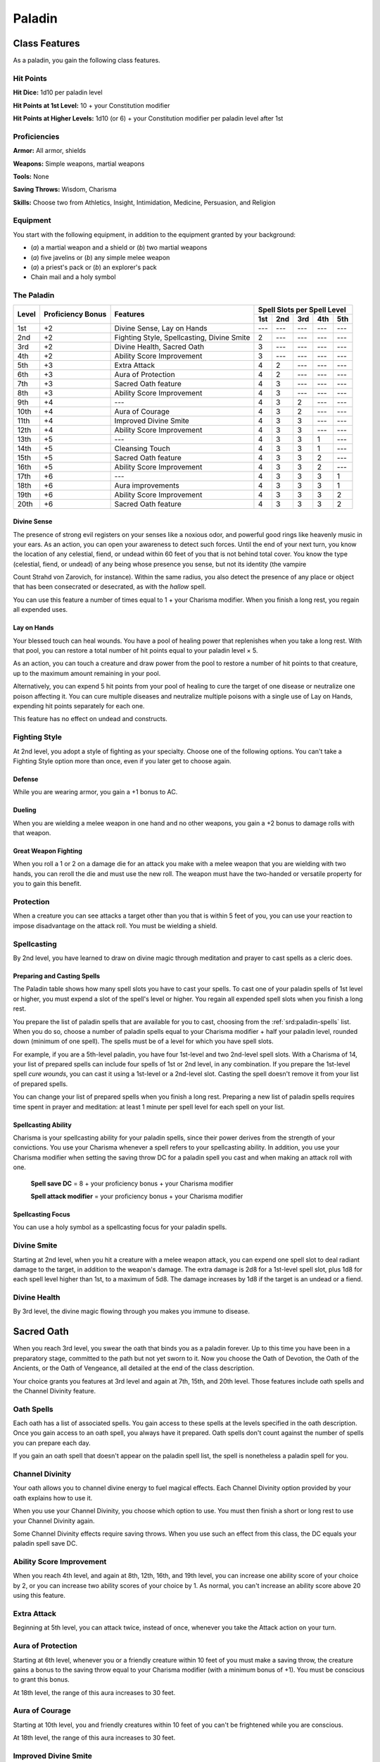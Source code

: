 
.. _srd:paladin-class:

Paladin
=======

Class Features
--------------

As a paladin, you gain the following class features.

Hit Points
^^^^^^^^^^

**Hit Dice:** 1d10 per paladin level

**Hit Points at 1st Level:** 10 + your Constitution modifier

**Hit Points at Higher Levels:** 1d10 (or 6) + your Constitution
modifier per paladin level after 1st

Proficiencies
^^^^^^^^^^^^^

**Armor:** All armor, shields

**Weapons:** Simple weapons, martial weapons

**Tools:** None

**Saving Throws:** Wisdom, Charisma

**Skills:** Choose two from Athletics, Insight, Intimidation,
Medicine, Persuasion, and Religion

Equipment
^^^^^^^^^

You start with the following equipment, in addition to the equipment
granted by your background:

-  (*a*) a martial weapon and a shield or (*b*) two martial weapons

-  (*a*) five javelins or (*b*) any simple melee weapon

-  (*a*) a priest's pack or (*b*) an explorer's pack

-  Chain mail and a holy symbol

The Paladin
^^^^^^^^^^^
+-------+-------------+-----------------------------------------+-----------------------------+
|       |             |                                         | Spell Slots per Spell Level |
|       | Proficiency |                                         +-----+-----+-----+-----+-----+
| Level | Bonus       | Features                                | 1st | 2nd | 3rd | 4th | 5th |
+=======+=============+=========================================+=====+=====+=====+=====+=====+
| 1st   | +2          | Divine Sense, Lay on Hands              | --- | --- | --- | --- | --- |
+-------+-------------+-----------------------------------------+-----+-----+-----+-----+-----+
| 2nd   | +2          | Fighting Style, Spellcasting,           | 2   | --- | --- | --- | --- |
|       |             | Divine Smite                            |     |     |     |     |     |
+-------+-------------+-----------------------------------------+-----+-----+-----+-----+-----+
| 3rd   | +2          | Divine Health, Sacred Oath              | 3   | --- | --- | --- | --- |
+-------+-------------+-----------------------------------------+-----+-----+-----+-----+-----+
| 4th   | +2          | Ability Score Improvement               | 3   | --- | --- | --- | --- |
+-------+-------------+-----------------------------------------+-----+-----+-----+-----+-----+
| 5th   | +3          | Extra Attack                            | 4   | 2   | --- | --- | --- |
+-------+-------------+-----------------------------------------+-----+-----+-----+-----+-----+
| 6th   | +3          | Aura of Protection                      | 4   | 2   | --- | --- | --- |
+-------+-------------+-----------------------------------------+-----+-----+-----+-----+-----+
| 7th   | +3          | Sacred Oath feature                     | 4   | 3   | --- | --- | --- |
+-------+-------------+-----------------------------------------+-----+-----+-----+-----+-----+
| 8th   | +3          | Ability Score Improvement               | 4   | 3   | --- | --- | --- |
+-------+-------------+-----------------------------------------+-----+-----+-----+-----+-----+
| 9th   | +4          | ---                                     | 4   | 3   | 2   | --- | --- |
+-------+-------------+-----------------------------------------+-----+-----+-----+-----+-----+
| 10th  | +4          | Aura of Courage                         | 4   | 3   | 2   | --- | --- |
+-------+-------------+-----------------------------------------+-----+-----+-----+-----+-----+
| 11th  | +4          | Improved Divine Smite                   | 4   | 3   | 3   | --- | --- |
+-------+-------------+-----------------------------------------+-----+-----+-----+-----+-----+
| 12th  | +4          | Ability Score Improvement               | 4   | 3   | 3   | --- | --- |
+-------+-------------+-----------------------------------------+-----+-----+-----+-----+-----+
| 13th  | +5          | ---                                     | 4   | 3   | 3   | 1   | --- |
+-------+-------------+-----------------------------------------+-----+-----+-----+-----+-----+
| 14th  | +5          | Cleansing Touch                         | 4   | 3   | 3   | 1   | --- |
+-------+-------------+-----------------------------------------+-----+-----+-----+-----+-----+
| 15th  | +5          | Sacred Oath feature                     | 4   | 3   | 3   | 2   | --- |
+-------+-------------+-----------------------------------------+-----+-----+-----+-----+-----+
| 16th  | +5          | Ability Score Improvement               | 4   | 3   | 3   | 2   | --- |
+-------+-------------+-----------------------------------------+-----+-----+-----+-----+-----+
| 17th  | +6          | ---                                     | 4   | 3   | 3   | 3   | 1   |
+-------+-------------+-----------------------------------------+-----+-----+-----+-----+-----+
| 18th  | +6          | Aura improvements                       | 4   | 3   | 3   | 3   | 1   |
+-------+-------------+-----------------------------------------+-----+-----+-----+-----+-----+
| 19th  | +6          | Ability Score Improvement               | 4   | 3   | 3   | 3   | 2   |
+-------+-------------+-----------------------------------------+-----+-----+-----+-----+-----+
| 20th  | +6          | Sacred Oath feature                     | 4   | 3   | 3   | 3   | 2   |
+-------+-------------+-----------------------------------------+-----+-----+-----+-----+-----+

Divine Sense
~~~~~~~~~~~~

The presence of strong evil registers on your senses like a noxious
odor, and powerful good rings like heavenly music in your ears. As
an action, you can open your awareness to detect such forces. Until
the end of your next turn, you know the location of any celestial,
fiend, or undead within 60 feet of you that is not behind total
cover. You know the type (celestial, fiend, or undead) of any being
whose presence you sense, but not its identity (the vampire

Count Strahd von Zarovich, for instance). Within the same radius,
you also detect the presence of any place or object that has been
consecrated or desecrated, as with the *hallow* spell.

You can use this feature a number of times equal to 1 + your
Charisma modifier. When you finish a long rest, you regain all
expended uses.

Lay on Hands
~~~~~~~~~~~~

Your blessed touch can heal wounds. You have a pool of healing power
that replenishes when you take a long rest. With that pool, you can
restore a total number of hit points equal to your paladin level × 5.

As an action, you can touch a creature and draw power from the pool to
restore a number of hit points to that creature, up to the maximum
amount remaining in your pool.

Alternatively, you can expend 5 hit points from your pool of healing to
cure the target of one disease or neutralize one poison affecting it.
You can cure multiple diseases and neutralize multiple poisons with a
single use of Lay on Hands, expending hit points separately for each
one.

This feature has no effect on undead and constructs.

Fighting Style
^^^^^^^^^^^^^^

At 2nd level, you adopt a style of fighting as your specialty. Choose
one of the following options. You can't take a Fighting Style option
more than once, even if you later get to choose again.

Defense
~~~~~~~

While you are wearing armor, you gain a +1 bonus to AC.

Dueling
~~~~~~~

When you are wielding a melee weapon in one hand and no other weapons,
you gain a +2 bonus to damage rolls with that weapon.

Great Weapon Fighting
~~~~~~~~~~~~~~~~~~~~~

When you roll a 1 or 2 on a damage die for an attack you make with a
melee weapon that you are wielding with two hands, you can reroll the
die and must use the new roll. The weapon must have the two-handed or
versatile property for you to gain this benefit.

Protection
^^^^^^^^^^

When a creature you can see attacks a target other than you that is
within 5 feet of you, you can use your reaction to impose disadvantage
on the attack roll. You must be wielding a shield.

Spellcasting
^^^^^^^^^^^^

By 2nd level, you have learned to draw on divine magic through
meditation and prayer to cast spells as a cleric does.

Preparing and Casting Spells
~~~~~~~~~~~~~~~~~~~~~~~~~~~~

The Paladin table shows how many spell slots you have to cast your
spells. To cast one of your paladin spells of 1st level or higher, you
must expend a slot of the spell's level or higher. You regain all
expended spell slots when you finish a long rest.

You prepare the list of paladin spells that are available for you to
cast, choosing from the :ref:`srd:paladin-spells` list. When you do so, choose a
number of paladin spells equal to your Charisma modifier + half your
paladin level, rounded down (minimum of one spell). The spells must be
of a level for which you have spell slots.

For example, if you are a 5th-level paladin, you have four 1st-level and
two 2nd-level spell slots. With a Charisma of 14, your list of prepared
spells can include four spells of 1st or 2nd level, in any combination.
If you prepare the 1st-level spell *cure wounds*, you can cast it using
a 1st-level or a 2nd-level slot. Casting the spell doesn't remove it
from your list of prepared spells.

You can change your list of prepared spells when you finish a long rest.
Preparing a new list of paladin spells requires time spent in prayer and
meditation: at least 1 minute per spell level for each spell on your
list.

Spellcasting Ability
~~~~~~~~~~~~~~~~~~~~~~

Charisma is your spellcasting ability for your paladin spells, since
their power derives from the strength of your convictions. You use your
Charisma whenever a spell refers to your spellcasting ability. In
addition, you use your Charisma modifier when setting the saving throw
DC for a paladin spell you cast and when making an attack roll with one.

  **Spell save DC** = 8 + your proficiency bonus + your Charisma modifier

  **Spell attack modifier** = your proficiency bonus + your Charisma   modifier

Spellcasting Focus
~~~~~~~~~~~~~~~~~~

You can use a holy symbol as a spellcasting focus for your paladin
spells.

Divine Smite
^^^^^^^^^^^^

Starting at 2nd level, when you hit a creature with a melee weapon
attack, you can expend one spell slot to deal radiant damage to the
target, in addition to the weapon's damage. The extra damage is 2d8 for
a 1st-level spell slot, plus 1d8 for each spell level
higher than 1st, to a maximum of 5d8. The damage increases by 1d8 if the
target is an undead or a fiend.

Divine Health
^^^^^^^^^^^^^

By 3rd level, the divine magic flowing through you makes you immune to
disease.

Sacred Oath
-----------

When you reach 3rd level, you swear the oath that binds you as a paladin
forever. Up to this time you have been in a preparatory stage, committed
to the path but not yet sworn to it. Now you choose the Oath of
Devotion, the Oath of the Ancients, or the Oath of Vengeance, all
detailed at the end of the class description.

Your choice grants you features at 3rd level and again at 7th, 15th, and
20th level. Those features include oath spells and the Channel Divinity
feature.

Oath Spells
^^^^^^^^^^^

Each oath has a list of associated spells. You gain access to these
spells at the levels specified in the oath description. Once you gain
access to an oath spell, you always have it prepared. Oath spells don't
count against the number of spells you can prepare each day.

If you gain an oath spell that doesn't appear on the paladin spell list,
the spell is nonetheless a paladin spell for you.

Channel Divinity
^^^^^^^^^^^^^^^^

Your oath allows you to channel divine energy to fuel magical effects.
Each Channel Divinity option provided by your oath explains how to use
it.

When you use your Channel Divinity, you choose which option to use. You must then finish a short or long rest to use your Channel Divinity again.

Some Channel Divinity effects require saving throws. When you use such
an effect from this class, the DC equals your paladin spell save DC.

Ability Score Improvement
^^^^^^^^^^^^^^^^^^^^^^^^^

When you reach 4th level, and again at 8th, 12th, 16th, and 19th level,
you can increase one ability score of your choice by 2, or you can
increase two ability scores of your choice by 1. As normal, you can't
increase an ability score above 20 using this feature.

Extra Attack
^^^^^^^^^^^^^^

Beginning at 5th level, you can attack twice, instead of once, whenever
you take the Attack action on your turn.

Aura of Protection
^^^^^^^^^^^^^^^^^^

Starting at 6th level, whenever you or a friendly creature within 10
feet of you must make a saving throw, the creature gains a bonus to the
saving throw equal to your Charisma modifier (with a minimum bonus of
+1). You must be conscious to grant this bonus.

At 18th level, the range of this aura increases to 30 feet.

Aura of Courage
^^^^^^^^^^^^^^^^^^

Starting at 10th level, you and friendly creatures within 10 feet of you
can't be frightened while you are conscious.

At 18th level, the range of this aura increases to 30 feet.

Improved Divine Smite
^^^^^^^^^^^^^^^^^^^^^

By 11th level, you are so suffused with righteous might that all your
melee weapon strikes carry divine power with them. Whenever you hit a
creature with a melee weapon, the creature takes an extra 1d8 radiant
damage. If you also use your Divine Smite with an attack, you add this
damage to the extra damage of your Divine Smite.

Cleansing Touch
^^^^^^^^^^^^^^^^^

Beginning at 14th level, you can use your action to end one spell on
yourself or on one willing creature that you touch.

You can use this feature a number of times equal to your Charisma
modifier (a minimum of once). You regain expended uses when you finish a
long rest.

Sacred Oaths
^^^^^^^^^^^^

Becoming a paladin involves taking vows that commit the paladin to the
cause of righteousness, an active path of fighting wickedness. The final
oath, taken when he or she reaches 3rd level, is the culmination of all
the paladin's training. Some characters with this class don't consider
themselves true paladins until they have reached 3rd level and made this
oath. For others, the actual swearing of the oath is a formality, an
official stamp on what has always been true in the paladin's heart.

.. sidebar:: Looking for more Oaths?
    :class: missing
        
    Oath of Devotion is the only oath that was included in the `5e SRD <http://media.wizards.com/2016/downloads/SRD-OGL_V1.1.pdf>`_. 
    We are hoping to expand using homebrew or third-party content.

    If you know of high-quality content that would be a good fit, please 
    `contact us <mailto:gm@5esrd.com>`_ or `submit it on github <https://github.com/eepMoody/open5e>`_.

    .. rst-class:: source
    


Oath of Devotion
----------------

The Oath of Devotion binds a paladin to the loftiest ideals of justice,
virtue, and order. Sometimes called cavaliers, white knights, or holy
warriors, these paladins meet the ideal of the knight in shining armor,
acting with honor in pursuit of justice and the greater good. They hold
themselves to the highest standards of conduct, and some, for better or
worse, hold the rest of the world to the same standards. Many who swear
this oath are devoted to gods of law and good and use their gods' tenets
as the measure of their devotion. They hold angels---the perfect servants
of good---as their ideals, and incorporate images of angelic wings into
their helmets or coats of arms.

Tenets of Devotion
^^^^^^^^^^^^^^^^^^

Though the exact words and strictures of the Oath of Devotion vary,
paladins of this oath share these tenets.

**Honesty.** Don't lie or cheat. Let your word be your promise.

**Courage.** Never fear to act, though caution is wise.

**Compassion.** Aid others, protect the weak, and punish those who
threaten them. Show mercy to your foes, but temper it with wisdom.

**Honor.** Treat others with fairness, and let your honorable deeds be
an example to them. Do as much good as possible while causing the least
amount of harm.

**Duty.** Be responsible for your actions and their consequences,
protect those entrusted to your care, and obey those who have just
authority over you.

Oath Spells
^^^^^^^^^^^

You gain oath spells at the paladin levels listed.

Oath of Devotion Spells
^^^^^^^^^^^^^^^^^^^^^^^

============= ================
Paladin Level Spells
============= ================
3rd           :ref:`srd:protection-from-evil-and-good`, :ref:`srd:sanctuary`
5th           :ref:`srd:lesser-restoration`, :ref:`srd:zone-of-truth`
9th           :ref:`srd:beacon-of-hope`, :ref:`srd:dispel-magic`
13th          :ref:`srd:freedom-of-movement`, *guardian of faith*
17th          :ref:`srd:commune`, :ref:`srd:flame-strike`
============= ================

Channel Divinity
^^^^^^^^^^^^^^^^

When you take this oath at 3rd level, you gain the following two Channel
Divinity options.

**Sacred Weapon.** As an action, you can imbue one weapon that you are
holding with positive energy, using your Channel Divinity. For 1 minute,
you add your Charisma modifier to attack rolls made with

that weapon (with a minimum bonus of +1). The weapon also emits bright
light in a 20-foot radius and dim light 20 feet beyond that. If the
weapon is not already magical, it becomes magical for the duration.

You can end this effect on your turn as part of any other action. If you
are no longer holding or carrying this weapon, or if you fall
unconscious, this effect ends.

**Turn the Unholy.** As an action, you present your holy symbol and
speak a prayer censuring fiends and undead, using your Channel Divinity.
Each fiend or undead that can see or hear you within 30 feet of you must
make a Wisdom saving throw. If the creature fails its saving throw, it
is turned for 1 minute or until it takes damage.

A turned creature must spend its turns trying to move as far away from
you as it can, and it can't willingly move to a space within 30 feet of
you. It also can't take reactions. For its action, it can use only the
Dash action or try to escape from an effect that prevents it from
moving. If there's nowhere to move, the creature can use the Dodge
action.

Aura of Devotion
^^^^^^^^^^^^^^^^

Starting at 7th level, you and friendly creatures within 10 feet of you
can't be charmed while you are conscious.

At 18th level, the range of this aura increases to 30 feet.

Purity of Spirit
^^^^^^^^^^^^^^^^

Beginning at 15th level, you are always under the effects of a
:ref:`srd:protection-from-evil-and-good` spell.

Holy Nimbus
^^^^^^^^^^^

At 20th level, as an action, you can emanate an aura of sunlight. For 1
minute, bright light shines from you in a 30-foot radius, and dim light
shines 30 feet beyond that.

Whenever an enemy creature starts its turn in the bright light, the
creature takes 10 radiant damage.

In addition, for the duration, you have advantage on saving throws
against spells cast by fiends or undead.

Once you use this feature, you can't use it again until you finish a
long rest.

Breaking Your Oath
^^^^^^^^^^^^^^^^^^

A paladin tries to hold to the highest standards of conduct, but
even the most virtuous paladin is fallible. Sometimes the right path
proves too demanding, sometimes a situation calls
for the lesser of two evils, and sometimes the heat of emotion
causes a paladin to transgress his or her oath.

A paladin who has broken a vow typically seeks absolution from a
cleric who shares his or her faith or from another paladin of the
same order. The paladin might spend an all-night vigil in prayer
as a sign of penitence, or undertake a fast or similar act of
self-denial. After a rite of confession and forgiveness, the
paladin starts fresh.

If a paladin willfully violates his or her oath and shows no sign of
repentance, the consequences can be more serious. At the GM's
discretion, an impenitent paladin might be forced to abandon this
class and adopt another.
